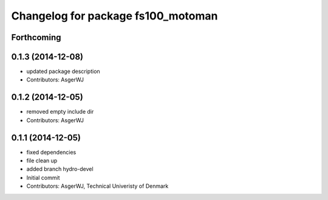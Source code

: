^^^^^^^^^^^^^^^^^^^^^^^^^^^^^^^^^^^
Changelog for package fs100_motoman
^^^^^^^^^^^^^^^^^^^^^^^^^^^^^^^^^^^

Forthcoming
-----------

0.1.3 (2014-12-08)
------------------
* updated package description
* Contributors: AsgerWJ

0.1.2 (2014-12-05)
------------------
* removed empty include dir
* Contributors: AsgerWJ

0.1.1 (2014-12-05)
------------------
* fixed dependencies
* file clean up
* added branch hydro-devel
* Initial commit
* Contributors: AsgerWJ, Technical Univeristy of Denmark
